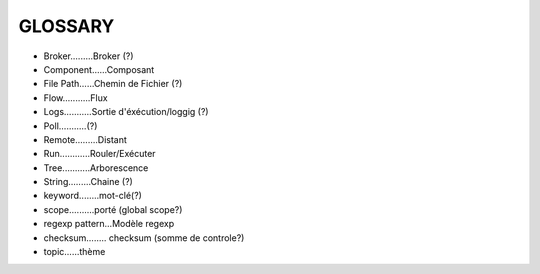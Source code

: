 ===================
GLOSSARY
===================

- Broker.........Broker (?)
- Component......Composant
- File Path......Chemin de Fichier (?)
- Flow...........Flux
- Logs...........Sortie d'éxécution/loggig (?)
- Poll...........(?)
- Remote.........Distant
- Run............Rouler/Exécuter
- Tree...........Arborescence
- String.........Chaine (?)
- keyword........mot-clé(?)
- scope..........porté (global scope?)
- regexp pattern...Modèle regexp
- checksum........ checksum (somme de controle?)
- topic......thème
